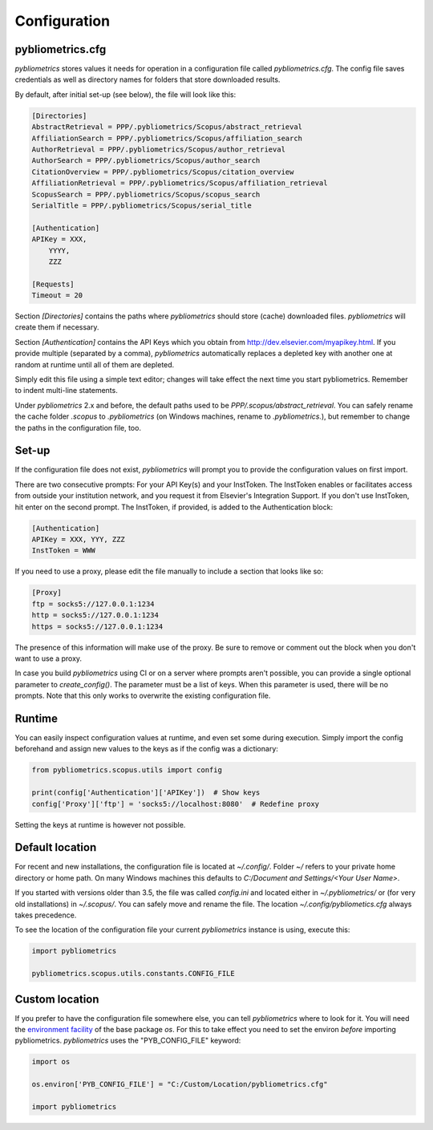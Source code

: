 Configuration
-------------

pybliometrics.cfg
~~~~~~~~~~~~~~~~~
`pybliometrics` stores values it needs for operation in a configuration file called `pybliometrics.cfg`.  The config file saves credentials as well as directory names for folders that store downloaded results.

By default, after initial set-up (see below), the file will look like this:

.. code-block:: none

    [Directories]
    AbstractRetrieval = PPP/.pybliometrics/Scopus/abstract_retrieval
    AffiliationSearch = PPP/.pybliometrics/Scopus/affiliation_search
    AuthorRetrieval = PPP/.pybliometrics/Scopus/author_retrieval
    AuthorSearch = PPP/.pybliometrics/Scopus/author_search
    CitationOverview = PPP/.pybliometrics/Scopus/citation_overview
    AffiliationRetrieval = PPP/.pybliometrics/Scopus/affiliation_retrieval
    ScopusSearch = PPP/.pybliometrics/Scopus/scopus_search
    SerialTitle = PPP/.pybliometrics/Scopus/serial_title

    [Authentication]
    APIKey = XXX,
        YYYY,
        ZZZ

    [Requests]
    Timeout = 20


Section `[Directories]` contains the paths where `pybliometrics` should store (cache) downloaded files.  `pybliometrics` will create them if necessary.

Section `[Authentication]` contains the API Keys which you obtain from http://dev.elsevier.com/myapikey.html.  If you provide multiple (separated by a comma), `pybliometrics` automatically replaces a depleted key with another one at random at runtime until all of them are depleted.

Simply edit this file using a simple text editor; changes will take effect the next time you start pybliometrics.  Remember to indent multi-line statements.

Under `pybliometrics` 2.x and before, the default paths used to be `PPP/.scopus/abstract_retrieval`.  You can safely rename the cache folder `.scopus` to `.pybliometrics` (on Windows machines, rename to `.pybliometrics.`), but remember to change the paths in the configuration file, too.


Set-up
~~~~~~
If the configuration file does not exist, `pybliometrics` will prompt you to provide the configuration values on first import.

There are two consecutive prompts: For your API Key(s) and your InstToken.  The InstToken enables or facilitates access from outside your institution network, and you request it from Elsevier's Integration Support.  If you don't use InstToken, hit enter on the second prompt.  The InstToken, if provided, is added to the Authentication block:

.. code-block:: none

    [Authentication]
    APIKey = XXX, YYY, ZZZ
    InstToken = WWW


If you need to use a proxy, please edit the file manually to include a section that looks like so:

.. code-block:: none

    [Proxy]
    ftp = socks5://127.0.0.1:1234
    http = socks5://127.0.0.1:1234
    https = socks5://127.0.0.1:1234


The presence of this information will make use of the proxy.  Be sure to remove or comment out the block when you don't want to use a proxy.

In case you build `pybliometrics` using CI or on a server where prompts aren't possible, you can provide a single optional parameter to `create_config()`.  The parameter must be a list of keys.  When this parameter is used, there will be no prompts.  Note that this only works to overwrite the existing configuration file.


Runtime
~~~~~~~

You can easily inspect configuration values at runtime, and even set some during execution.  Simply import the config beforehand and assign new values to the keys as if the config was a dictionary:

.. code-block:: python

    from pybliometrics.scopus.utils import config

    print(config['Authentication']['APIKey'])  # Show keys
    config['Proxy']['ftp'] = 'socks5://localhost:8080'  # Redefine proxy

Setting the keys at runtime is however not possible.


Default location
~~~~~~~~~~~~~~~~
For recent and new installations, the configuration file is located at `~/.config/`.  Folder `~/` refers to your private home directory or home path.  On many Windows machines this defaults to `C:/Document and Settings/<Your User Name>`.

If you started with versions older than 3.5, the file was called `config.ini` and located either in `~/.pybliometrics/` or (for very old installations) in `~/.scopus/`. You can safely move and rename the file.  The location `~/.config/pybliometics.cfg` always takes precedence.

To see the location of the configuration file your current `pybliometrics` instance is using, execute this:

.. code-block:: python

    import pybliometrics

    pybliometrics.scopus.utils.constants.CONFIG_FILE


Custom location
~~~~~~~~~~~~~~~

If you prefer to have the configuration file somewhere else, you can tell `pybliometrics` where to look for it.  You will need the `environment facility <https://docs.python.org/3/library/os.html#file-names-command-line-arguments-and-environment-variables>`_ of the base package `os`.  For this to take effect you need to set the environ *before* importing pybliometrics.  `pybliometrics` uses the "PYB_CONFIG_FILE" keyword:

.. code-block:: python

    import os

    os.environ['PYB_CONFIG_FILE'] = "C:/Custom/Location/pybliometrics.cfg"

    import pybliometrics
